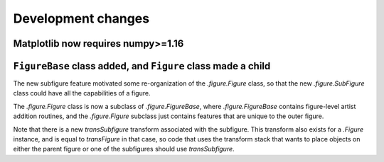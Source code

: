 Development changes
-------------------

Matplotlib now requires numpy>=1.16
~~~~~~~~~~~~~~~~~~~~~~~~~~~~~~~~~~~

``FigureBase`` class added, and ``Figure`` class made a child
~~~~~~~~~~~~~~~~~~~~~~~~~~~~~~~~~~~~~~~~~~~~~~~~~~~~~~~~~~~~~

The new subfigure feature motivated some re-organization of the
`.figure.Figure` class, so that the new `.figure.SubFigure` class could have
all the capabilities of a figure.

The `.figure.Figure` class is now a subclass of `.figure.FigureBase`, where
`.figure.FigureBase` contains figure-level artist addition routines, and the
`.figure.Figure` subclass just contains features that are unique to the outer
figure.

Note that there is a new *transSubfigure* transform associated with the
subfigure.  This transform also exists for a `.Figure` instance, and is equal
to *transFigure* in that case, so code that uses the transform stack that wants
to place objects on either the parent figure or one of the subfigures should
use *transSubfigure*.
